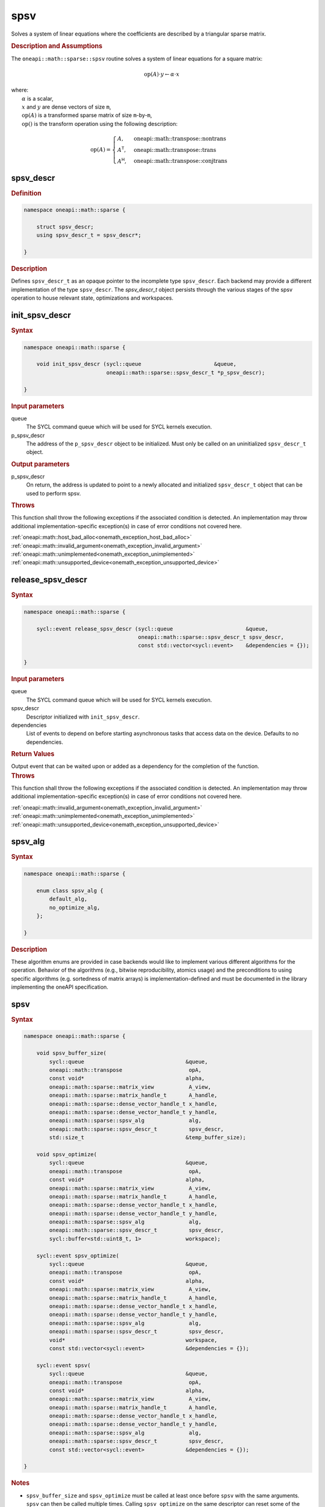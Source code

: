 .. SPDX-FileCopyrightText: 2024 Intel Corporation
..
.. SPDX-License-Identifier: CC-BY-4.0

.. _onemath_sparse_spsv_header:

spsv
====

Solves a system of linear equations where the coefficients are described by a
triangular sparse matrix.

.. rubric:: Description and Assumptions

The ``oneapi::math::sparse::spsv`` routine solves a system of linear equations
for a square matrix:

.. math::

   \text{op}(A) \cdot y \leftarrow \alpha \cdot x


| where:
|   :math:`\alpha` is a scalar,
|   :math:`x` and :math:`y` are dense vectors of size ``m``,
|   :math:`\text{op}(A)` is a transformed sparse matrix of size ``m``-by-``m``,
|   :math:`\text{op}()` is the transform operation using the following description:

.. math::

    \text{op}(A) = \begin{cases} A,& \text{oneapi::math::transpose::nontrans}\\
                                 A^\mathsf{T},& \text{oneapi::math::transpose::trans}\\
                                 A^\mathsf{H},& \text{oneapi::math::transpose::conjtrans}
                   \end{cases}

.. _onemath_sparse_spsv_descr:

spsv_descr
----------

.. rubric:: Definition

.. code-block:: cpp

   namespace oneapi::math::sparse {

       struct spsv_descr;
       using spsv_descr_t = spsv_descr*;

   }

.. container:: section

   .. rubric:: Description

   Defines ``spsv_descr_t`` as an opaque pointer to the incomplete type
   ``spsv_descr``. Each backend may provide a different implementation of the
   type ``spsv_descr``. The `spsv_descr_t` object persists through the various
   stages of the spsv operation to house relevant state, optimizations and
   workspaces.

.. _onemath_sparse_init_spsv_descr:

init_spsv_descr
---------------

.. rubric:: Syntax

.. code-block:: cpp

   namespace oneapi::math::sparse {

       void init_spsv_descr (sycl::queue                       &queue,
                             oneapi::math::sparse::spsv_descr_t *p_spsv_descr);

   }

.. container:: section

   .. rubric:: Input parameters

   queue
      The SYCL command queue which will be used for SYCL kernels execution.

   p_spsv_descr
      The address of the ``p_spsv_descr`` object to be initialized. Must only be
      called on an uninitialized ``spsv_descr_t`` object.

.. container:: section

   .. rubric:: Output parameters

   p_spsv_descr
      On return, the address is updated to point to a newly allocated and
      initialized ``spsv_descr_t`` object that can be used to perform spsv.

.. container:: section

   .. rubric:: Throws

   This function shall throw the following exceptions if the associated
   condition is detected. An implementation may throw additional
   implementation-specific exception(s) in case of error conditions not covered
   here.

   | :ref:`oneapi::math::host_bad_alloc<onemath_exception_host_bad_alloc>`
   | :ref:`oneapi::math::invalid_argument<onemath_exception_invalid_argument>`
   | :ref:`oneapi::math::unimplemented<onemath_exception_unimplemented>`
   | :ref:`oneapi::math::unsupported_device<onemath_exception_unsupported_device>`

.. _onemath_sparse_release_spsv_descr:

release_spsv_descr
------------------

.. rubric:: Syntax

.. code-block:: cpp

   namespace oneapi::math::sparse {

       sycl::event release_spsv_descr (sycl::queue                       &queue,
                                       oneapi::math::sparse::spsv_descr_t spsv_descr,
                                       const std::vector<sycl::event>    &dependencies = {});

   }

.. container:: section

   .. rubric:: Input parameters

   queue
      The SYCL command queue which will be used for SYCL kernels execution.

   spsv_descr
      Descriptor initialized with ``init_spsv_descr``.

   dependencies
      List of events to depend on before starting asynchronous tasks that access
      data on the device. Defaults to no dependencies.

.. container:: section

   .. rubric:: Return Values

   Output event that can be waited upon or added as a dependency for the
   completion of the function.

.. container:: section

   .. rubric:: Throws

   This function shall throw the following exceptions if the associated
   condition is detected. An implementation may throw additional
   implementation-specific exception(s) in case of error conditions not covered
   here.

   | :ref:`oneapi::math::invalid_argument<onemath_exception_invalid_argument>`
   | :ref:`oneapi::math::unimplemented<onemath_exception_unimplemented>`
   | :ref:`oneapi::math::unsupported_device<onemath_exception_unsupported_device>`

.. _onemath_sparse_spsv_alg:

spsv_alg
--------

.. rubric:: Syntax

.. code-block:: cpp

   namespace oneapi::math::sparse {

       enum class spsv_alg {
           default_alg,
           no_optimize_alg,
       };

   }

.. container:: section

   .. rubric:: Description

   These algorithm enums are provided in case backends would like to implement
   various different algorithms for the operation. Behavior of the algorithms
   (e.g., bitwise reproducibility, atomics usage) and the preconditions to using
   specific algorithms (e.g. sortedness of matrix arrays) is
   implementation-defined and must be documented in the library implementing the
   oneAPI specification.

.. _onemath_sparse_spsv:

spsv
----

.. rubric:: Syntax

.. code-block:: cpp

   namespace oneapi::math::sparse {

       void spsv_buffer_size(
           sycl::queue                                &queue,
           oneapi::math::transpose                     opA,
           const void*                                alpha,
           oneapi::math::sparse::matrix_view           A_view,
           oneapi::math::sparse::matrix_handle_t       A_handle,
           oneapi::math::sparse::dense_vector_handle_t x_handle,
           oneapi::math::sparse::dense_vector_handle_t y_handle,
           oneapi::math::sparse::spsv_alg              alg,
           oneapi::math::sparse::spsv_descr_t          spsv_descr,
           std::size_t                                &temp_buffer_size);

       void spsv_optimize(
           sycl::queue                                &queue,
           oneapi::math::transpose                     opA,
           const void*                                alpha,
           oneapi::math::sparse::matrix_view           A_view,
           oneapi::math::sparse::matrix_handle_t       A_handle,
           oneapi::math::sparse::dense_vector_handle_t x_handle,
           oneapi::math::sparse::dense_vector_handle_t y_handle,
           oneapi::math::sparse::spsv_alg              alg,
           oneapi::math::sparse::spsv_descr_t          spsv_descr,
           sycl::buffer<std::uint8_t, 1>              workspace);

       sycl::event spsv_optimize(
           sycl::queue                                &queue,
           oneapi::math::transpose                     opA,
           const void*                                alpha,
           oneapi::math::sparse::matrix_view           A_view,
           oneapi::math::sparse::matrix_handle_t       A_handle,
           oneapi::math::sparse::dense_vector_handle_t x_handle,
           oneapi::math::sparse::dense_vector_handle_t y_handle,
           oneapi::math::sparse::spsv_alg              alg,
           oneapi::math::sparse::spsv_descr_t          spsv_descr,
           void*                                      workspace,
           const std::vector<sycl::event>             &dependencies = {});

       sycl::event spsv(
           sycl::queue                                &queue,
           oneapi::math::transpose                     opA,
           const void*                                alpha,
           oneapi::math::sparse::matrix_view           A_view,
           oneapi::math::sparse::matrix_handle_t       A_handle,
           oneapi::math::sparse::dense_vector_handle_t x_handle,
           oneapi::math::sparse::dense_vector_handle_t y_handle,
           oneapi::math::sparse::spsv_alg              alg,
           oneapi::math::sparse::spsv_descr_t          spsv_descr,
           const std::vector<sycl::event>             &dependencies = {});

   }

.. container:: section

   .. rubric:: Notes

   - ``spsv_buffer_size`` and ``spsv_optimize`` must be called at least once
     before ``spsv`` with the same arguments. ``spsv`` can then be called
     multiple times. Calling ``spsv_optimize`` on the same descriptor can reset
     some of the descriptor's data such as the ``workspace``.
   - In the general case, not calling the functions in the order specified above
     is undefined behavior. Not calling ``spsv_buffer_size`` or
     ``spsv_optimize`` at least once with a given descriptor will throw an
     :ref:`oneapi::math::uninitialized<onemath_exception_uninitialized>`
     exception. Calling ``spsv`` with arguments not matching ``spsv_optimize``
     will throw an
     :ref:`oneapi::math::invalid_argument<onemath_exception_invalid_argument>`
     exception, unless stated otherwise.
   - The data of the dense handle ``x_handle`` and scalar ``alpha`` can be reset
     before each call to ``spsv``. Changing the data of the sparse handle
     ``A_handle`` is undefined behavior.
   - The data must be available on the device when calling ``spsv_optimize`` by
     using event dependencies if needed.
   - ``spsv_optimize`` and ``spsv`` are asynchronous.
   - The algorithm defaults to ``spsv_alg::default_alg`` if a backend does not
     support the provided algorithm.
   - The container type of all the handles and ``workspace`` must be consistent
     and use either USM pointers or SYCL buffers.

   .. rubric:: Input Parameters

   queue
      The SYCL command queue which will be used for SYCL kernels execution.

   opA
      Specifies operation ``op()`` on the input matrix. The possible options are
      described in :ref:`onemath_enum_transpose` enum class.

   alpha
      Host or USM pointer representing :math:`\alpha`. The USM allocation can be
      on the host or device. Must be a host pointer if SYCL buffers are used.
      Must be of the same type as the handles' data type.

   A_view
      Specifies which part of the handle should be read as described by
      :ref:`onemath_sparse_matrix_view`. The ``type_view`` field must be
      ``matrix_descr::triangular``. The ``diag_view`` field can be
      ``diag::nonunit`` or ``diag::unit``.

   A_handle
      Sparse matrix handle object representing :math:`A`.

   x_handle
      Dense vector handle object representing :math:`x`.

   y_handle
      Dense vector handle object representing :math:`y`.

   alg
      Specifies the :ref:`spsv algorithm<onemath_sparse_spsv_alg>` to use.

   spsv_descr
      Initialized :ref:`spsv descriptor<onemath_sparse_spsv_descr>`.

   temp_buffer_size
      Output buffer size in bytes.

   workspace
      | Workspace buffer or USM pointer, must be at least of size
        ``temp_buffer_size`` bytes and the address aligned on the size of the
        handles' data type.
      | If it is a buffer, its lifetime is extended until the :ref:`spsv
        descriptor<onemath_sparse_spsv_descr>` is released or the workspace is
        reset by ``spsv_optimize``. The workspace cannot be a sub-buffer.
      | If it is a USM pointer, it must not be free'd until the corresponding
        ``spsv`` has completed. The data must be accessible on the device.

   dependencies
      List of events to depend on before starting asynchronous tasks that access
      data on the device. Ignored if buffers are used. Defaults to no dependencies.

.. container:: section

   .. rubric:: Output Parameters

   temp_buffer_size
      Output buffer size in bytes. A temporary workspace of at least this size
      must be allocated to perform the specified spsv.

   y_handle
      Dense vector handle object representing :math:`y`, result of the ``spsv``
      operation.

.. container:: section

   .. rubric:: Return Values

   Output event that can be waited upon or added as a dependency for the
   completion of the function. May be an empty event if buffers are used.

.. container:: section

   .. rubric:: Throws

   These functions shall throw the following exceptions if the associated
   condition is detected. An implementation may throw additional
   implementation-specific exception(s) in case of error conditions not covered
   here.

   | :ref:`oneapi::math::computation_error<onemath_exception_computation_error>`
   | :ref:`oneapi::math::device_bad_alloc<onemath_exception_device_bad_alloc>`
   | :ref:`oneapi::math::invalid_argument<onemath_exception_invalid_argument>`
   | :ref:`oneapi::math::unimplemented<onemath_exception_unimplemented>`
   | :ref:`oneapi::math::uninitialized<onemath_exception_uninitialized>`
   | :ref:`oneapi::math::unsupported_device<onemath_exception_unsupported_device>`

**Parent topic:** :ref:`onemath_spblas`
